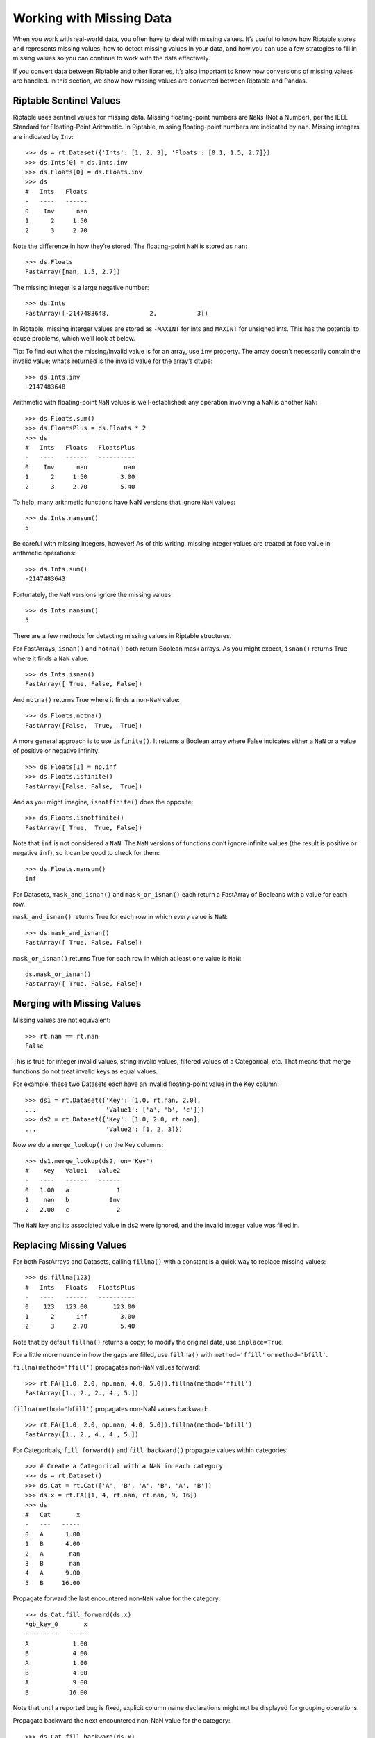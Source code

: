 Working with Missing Data
=========================

When you work with real-world data, you often have to deal with missing
values. It’s useful to know how Riptable stores and represents missing
values, how to detect missing values in your data, and how you can use a
few strategies to fill in missing values so you can continue to work
with the data effectively.

If you convert data between Riptable and other libraries, it’s also
important to know how conversions of missing values are handled. In this
section, we show how missing values are converted between Riptable and
Pandas.

Riptable Sentinel Values
------------------------

Riptable uses sentinel values for missing data. Missing floating-point
numbers are ``NaN``\ s (Not a Number), per the IEEE Standard for
Floating-Point Arithmetic. In Riptable, missing floating-point numbers
are indicated by ``nan``. Missing integers are indicated by ``Inv``::

    >>> ds = rt.Dataset({'Ints': [1, 2, 3], 'Floats': [0.1, 1.5, 2.7]})
    >>> ds.Ints[0] = ds.Ints.inv
    >>> ds.Floats[0] = ds.Floats.inv
    >>> ds
    #   Ints   Floats
    -   ----   ------
    0    Inv      nan
    1      2     1.50
    2      3     2.70

Note the difference in how they’re stored. The floating-point ``NaN`` is
stored as ``nan``::

    >>> ds.Floats
    FastArray([nan, 1.5, 2.7])

The missing integer is a large negative number::

    >>> ds.Ints
    FastArray([-2147483648,           2,           3])

In Riptable, missing interger values are stored as ``-MAXINT`` for ints
and ``MAXINT`` for unsigned ints. This has the potential to cause
problems, which we’ll look at below.

Tip: To find out what the missing/invalid value is for an array, use
``inv`` property. The array doesn’t necessarily contain the invalid
value; what’s returned is the invalid value for the array’s dtype::

    >>> ds.Ints.inv
    -2147483648

Arithmetic with floating-point ``NaN`` values is well-established: any
operation involving a ``NaN`` is another ``NaN``::

    >>> ds.Floats.sum()
    >>> ds.FloatsPlus = ds.Floats * 2
    >>> ds
    #   Ints   Floats   FloatsPlus
    -   ----   ------   ----------
    0    Inv      nan          nan
    1      2     1.50         3.00
    2      3     2.70         5.40

To help, many arithmetic functions have NaN versions that ignore ``NaN``
values::

    >>> ds.Ints.nansum()
    5

Be careful with missing integers, however! As of this writing, missing
integer values are treated at face value in arithmetic operations::

    >>> ds.Ints.sum()
    -2147483643

Fortunately, the ``NaN`` versions ignore the missing values::

    >>> ds.Ints.nansum()
    5

There are a few methods for detecting missing values in Riptable
structures.

For FastArrays, ``isnan()`` and ``notna()`` both return Boolean mask
arrays. As you might expect, ``isnan()`` returns True where it finds a
``NaN`` value::

    >>> ds.Ints.isnan()
    FastArray([ True, False, False])

And ``notna()`` returns True where it finds a non-``NaN`` value::

    >>> ds.Floats.notna()
    FastArray([False,  True,  True])

A more general approach is to use ``isfinite()``. It returns a Boolean
array where False indicates either a ``NaN`` or a value of positive or
negative infinity::

    >>> ds.Floats[1] = np.inf
    >>> ds.Floats.isfinite()
    FastArray([False, False,  True])

And as you might imagine, ``isnotfinite()`` does the opposite::

    >>> ds.Floats.isnotfinite()
    FastArray([ True,  True, False])

Note that ``inf`` is not considered a ``NaN``. The ``NaN`` versions of
functions don’t ignore infinite values (the result is positive or
negative ``inf``), so it can be good to check for them::

    >>> ds.Floats.nansum()
    inf

For Datasets, ``mask_and_isnan()`` and ``mask_or_isnan()`` each return a
FastArray of Booleans with a value for each row.

``mask_and_isnan()`` returns True for each row in which every value is ``NaN``::

    >>> ds.mask_and_isnan()
    FastArray([ True, False, False])

``mask_or_isnan()`` returns True for each row in which at least one value is ``NaN``::

    ds.mask_or_isnan()
    FastArray([ True, False, False])

Merging with Missing Values
---------------------------

Missing values are not equivalent::

    >>> rt.nan == rt.nan
    False

This is true for integer invalid values, string invalid values, filtered values of a
Categorical, etc. That means that merge functions do not treat invalid keys as equal 
values.

For example, these two Datasets each have an invalid floating-point value in the Key 
column::

    >>> ds1 = rt.Dataset({'Key': [1.0, rt.nan, 2.0],
    ...                   'Value1': ['a', 'b', 'c']})
    >>> ds2 = rt.Dataset({'Key': [1.0, 2.0, rt.nan],
    ...                   'Value2': [1, 2, 3]})

Now we do a ``merge_lookup()`` on the Key columns::

    >>> ds1.merge_lookup(ds2, on='Key')
    #    Key   Value1   Value2
    -   ----   ------   ------
    0   1.00   a             1
    1    nan   b           Inv
    2   2.00   c             2

The ``NaN`` key and its associated value in ``ds2`` were ignored, and the invalid 
integer value was filled in.

Replacing Missing Values
------------------------

For both FastArrays and Datasets, calling ``fillna()`` with a constant
is a quick way to replace missing values::

    >>> ds.fillna(123)
    #   Ints   Floats   FloatsPlus
    -   ----   ------   ----------
    0    123   123.00       123.00
    1      2      inf         3.00
    2      3     2.70         5.40

Note that by default ``fillna()`` returns a copy; to modify the original
data, use ``inplace=True``.

For a little more nuance in how the gaps are filled, use ``fillna()``
with ``method='ffill'`` or ``method='bfill'``.

``fillna(method='ffill')`` propagates non-``NaN`` values forward::

    >>> rt.FA([1.0, 2.0, np.nan, 4.0, 5.0]).fillna(method='ffill')
    FastArray([1., 2., 2., 4., 5.])

``fillna(method='bfill')`` propagates non-NaN values backward::

    >>> rt.FA([1.0, 2.0, np.nan, 4.0, 5.0]).fillna(method='bfill')
    FastArray([1., 2., 4., 4., 5.])

For Categoricals, ``fill_forward()`` and ``fill_backward()`` propagate
values within categories::

    >>> # Create a Categorical with a NaN in each category
    >>> ds = rt.Dataset()
    >>> ds.Cat = rt.Cat(['A', 'B', 'A', 'B', 'A', 'B'])
    >>> ds.x = rt.FA([1, 4, rt.nan, rt.nan, 9, 16])
    >>> ds
    #   Cat       x
    -   ---   -----
    0   A      1.00
    1   B      4.00
    2   A       nan
    3   B       nan
    4   A      9.00
    5   B     16.00

Propagate forward the last encountered non-``NaN`` value for the
category::

    >>> ds.Cat.fill_forward(ds.x)
    *gb_key_0       x
    ---------   -----
    A            1.00
    B            4.00
    A            1.00
    B            4.00
    A            9.00
    B           16.00


Note that until a reported bug is fixed, explicit column name declarations might not be 
displayed for grouping operations.

Propagate backward the next encountered non-NaN value for the category::

    >>> ds.Cat.fill_backward(ds.x)
    *gb_key_0       x
    ---------   -----
    A            1.00
    B            4.00
    A            9.00
    B           16.00
    A            9.00
    B           16.00

Both ``fill_forward()`` and ``fill_backward()`` can take a list of
arrays to fill, and both can modify data in place with ``inplace=True``.

Note that if there is no value available to propagate forward or
backward, the ``NaN`` value isn’t changed::

    >>> ds.x[1] = rt.nan
    >>> ds.Cat.fill_forward(ds.x)
    *gb_key_0       x
    ---------   -----
    A            1.00
    B             nan
    A            1.00
    B             nan
    A            9.00
    B           16.00

Convert Missing Values to/from Pandas
-------------------------------------

This section covers some things to be aware of when you convert data
with missing values between Pandas and Riptable.

Note that while you can convert Pandas DataFrames to Riptable Datasets
using Riptable’s Dataset constructor, you should use the Dataset methods
``to_pandas`` and ``from_pandas`` to convert data with missing values.

Converting Floats
~~~~~~~~~~~~~~~~~

To represent missing floating-point values, both Pandas and Riptable use
the special floating-point ``NaN`` value that’s part of the IEEE
standard (though in Riptable, it’s displayed as ``nan``). Converting
floating-point ``NaN`` values between Pandas and Riptable poses no
issues::

    >>> df = pd.DataFrame({'A': [0.0, np.nan, 1.0]})
    >>> ds = rt.Dataset.from_pandas(df)
    >>> ds
    #      A
    -   ----
    0   0.00
    1    nan
    2   1.00

    >>> df_again = ds.to_pandas()
    >>> df_again
         A
    0  0.0
    1  NaN
    2  1.0

Converting Integers
~~~~~~~~~~~~~~~~~~~

Converting integers gets more interesting. Pandas has a new nullable
integer data type (Int64, not to be confused with NumPy’s int64 dtype).
A missing value in an Int64 column is represented by the native
``pd.NA`` value and displayed as ``<NA>``.

Before this new dtype was created, the only numeric ``NaN`` used by
Pandas was a floating-point ``NaN``, so any ``NaN`` value added to an
integer array in Pandas would cause the array to become an array of
floating-point numbers::

    >>> s1 = pd.Series([1, 2, 3, 4, 5])
    >>> s1[1] = np.nan
    >>> s1
    0    1.0
    1    NaN
    2    3.0
    3    4.0
    4    5.0
    dtype: float64

Since this is now just a column of floats, converting it to Riptable is
just as shown above.

Now, in Pandas, you can specify the new Int64 dtype (it’s not yet used
by default). Missing values are represented by ``pd.NA``, displayed as
``<NA>``::

    >>> s2 = pd.Series([1, 2, 3, 4, 5], dtype='Int64')
    >>> s2[1] = np.nan
    >>> s2
    0       1
    1    <NA>
    2       3
    3       4
    4       5
    dtype: Int64

When we convert these to Riptable, the Int64 ``<NA>`` remains an integer
(but now the int64 dtype)::

    >>> # Create a DataFrame with the series from above.
    >>> df = pd.DataFrame({'Float': s1, 'Int64': s2})
    >>> # Convert the DataFrame to a Riptable Dataset and display its dtypes.
    >>> ds2 = rt.Dataset.from_pandas(df)
    >>> ds2.dtypes
    {'Float': dtype('float64'), 'Int64': dtype('int64')}

When you convert data with missing integer values from Riptable to
Pandas, by default ``to_pandas()`` converts to the new Int64 dtype::

    >>> df_again2 = ds2.to_pandas()
    >>> df_again2.dtypes
    Float    float64
    Int64      Int64
    dtype: object

You can choose to not convert to the new nullable dtype, but your
integers might not be very useful::

    >>> df_again3 = ds2.to_pandas(use_nullable=False)
    >>> df_again3
       Float                Int64
    0    1.0                    1
    1    NaN -9223372036854775808
    2    3.0                    3
    3    4.0                    4
    4    5.0                    5

Converting Datetimes
~~~~~~~~~~~~~~~~~~~~

In Pandas, missing datetime values are represented as ``NaT``. When
those are converted to Riptable, they become an ``Inv``::

    >>> date_arr = pd.Series(pd.to_datetime(['01/01/2022', '02/01/2022', np.nan]))
    >>> df2 = pd.DataFrame({'Timestamp': date_arr})
    >>> ds3 = rt.Dataset.from_pandas(df2)
    >>> ds3
    #                     Timestamp
    -   ---------------------------
    0   20220101 00:00:00.000000000
    1   20220201 00:00:00.000000000
    2                           Inv

The missing value becomes ``NaT`` again when converted back to Pandas::

    >>> df_again3 = ds3.to_pandas()
    >>> df_again3
                      Timestamp
    0 2022-01-01 00:00:00+00:00
    1 2022-02-01 00:00:00+00:00
    2                       NaT

Converting Missing Booleans and Strings from Pandas to Riptable
~~~~~~~~~~~~~~~~~~~~~~~~~~~~~~~~~~~~~~~~~~~~~~~~~~~~~~~~~~~~~~~

::

    >>> str_arr = pd.Series(["aaa", "bbb"])
    >>> bool_arr = pd.Series([True, False])
    >>> df = pd.DataFrame({"Strings": str_arr, "Bools": bool_arr})
    >>> df2 = df.reindex({0, 1, 2})  # Add a row of missing values
    >>> df2
      Strings  Bools
    0     aaa   True
    1     bbb  False
    2     NaN    NaN

When we convert Pandas ``NaN`` strings and Booleans to Riptable, the
results are perhaps not quite what we expect::

    >>> ds = rt.Dataset.from_pandas(df2)
    >>> ds
    #   Strings   Bools
    -   -------   -----
    0   aaa        1.00
    1   bbb        0.00
    2   nan         nan

As you can see, the Boolean column became a column of floating-point
values with an ``rt.nan``. If we try to recast the values, we get an
unexpected result::

    >>> ds.Bools = ds.Bools.astype(bool)
    >>> ds
    #   Strings   Bools
    -   -------   -----
    0   aaa        True
    1   bbb       False
    2   nan        True

As for the “nan” in the Strings column, it is a string literal::

    >>> ds.Strings
    FastArray([b'aaa', b'bbb', b'nan'], dtype='|S3')

One way to avoid getting the string literal is to replace the missing
value in Pandas (with a space, for example). Another way to deal with
these values is to create a Boolean column that’s True if the Pandas
object is a ``NaN``, then use that column as a mask array.

**Riptable NaN values**

-  Int: -MAXINT (signed), MAXINT (unsigned)
-  Float: nan
-  String: b’’
-  Bool: False
-  Date (stored as int): -MAXINT
-  DTN (stored as int): -MAXINT
-  TS (stored as float): nan

Next we cover a few ways to `Instantiate with Placeholder Values and
Generate Sample Data <tutorial_sample_data.rst>`__.

--------------

Questions or comments about this guide? Email
RiptableDocumentation@sig.com.
